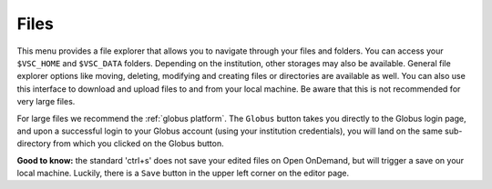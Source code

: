 Files
=====

This menu provides a file explorer that allows you to navigate through your
files and folders.  You can access your ``$VSC_HOME`` and ``$VSC_DATA`` folders.
Depending on the institution, other storages may also be available.  General
file explorer options like moving, deleting, modifying and creating files or
directories are available as well.  You can also use this interface to download
and upload files to and from your local machine. Be aware that this is not
recommended for very large files.

For large files we recommend the :ref:`globus platform`.  The ``Globus`` button
takes you directly to the Globus login page, and upon a successful login to your
Globus account (using your institution credentials), you will land on the same
sub-directory from which you clicked on the Globus button.

**Good to know:** the standard 'ctrl+s' does not save your edited files on Open
OnDemand, but will trigger a save on your local machine. Luckily, there is a
``Save`` button in the upper left corner on the editor page.
